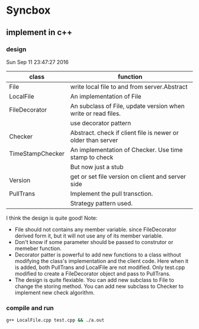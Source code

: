 * Syncbox
** implement in c++
*** design
    Sun Sep 11 23:47:27 2016
    | class            | function                                                      |
    |------------------+---------------------------------------------------------------|
    | File             | write local file to and from server.Abstract                  |
    | LocalFile        | An implementation of File                                     |
    | FileDecorator    | An subclass of File, update version when write or read files. |
    |                  | use decorator pattern                                         |
    | Checker          | Abstract. check if client file is newer or older than server  |
    | TimeStampChecker | An implementation of Checker. Use time stamp to check         |
    |                  | But now just a stub                                           |
    | Version          | get or set file version on client and server side             |
    | PullTrans        | Implement the pull transction.                                |
    |                  | Strategy pattern used.                                        |
    I think the design is quite good!
    Note:
    - File should not contains any member variable. since FileDecorator derived form it, but it will not use any of its member variable.
    - Don't know if some parameter should be passed to construtor or memeber function.
    - Decorator patter is powerful to add new functions to a class without modifying the class's implementation and the client code. Here when it is added, both PullTrans and LocalFile are not modified. Only test.cpp modified to create a FileDecorator object and pass to PullTrans.
    - The design is quite flexiable. You can add new subclass to File to change the storing method. You can add new subclass to Checker to implement new check algorithm.


*** compile and run
    #+begin_src sh
    g++ LocalFile.cpp test.cpp && ./a.out
    #+end_src